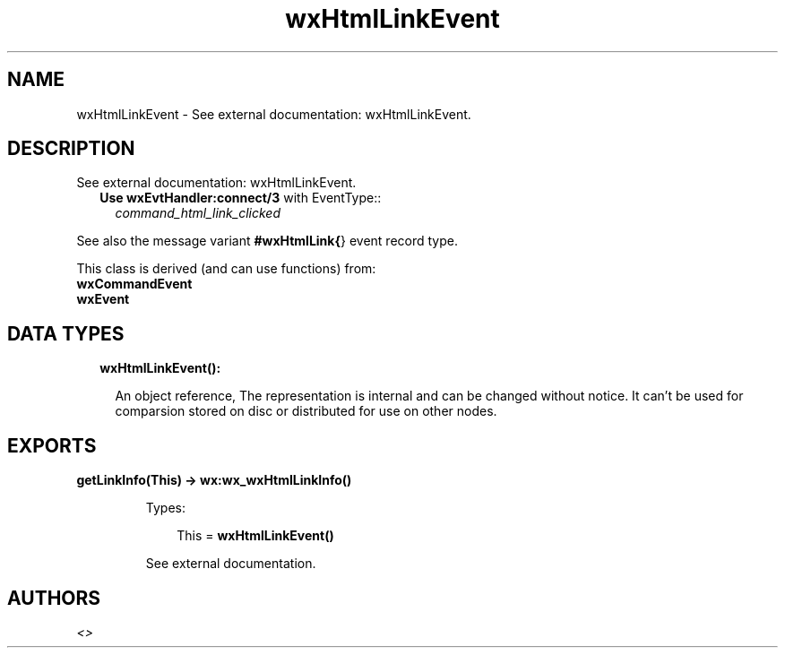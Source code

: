 .TH wxHtmlLinkEvent 3 "wx 1.8.1" "" "Erlang Module Definition"
.SH NAME
wxHtmlLinkEvent \- See external documentation: wxHtmlLinkEvent.
.SH DESCRIPTION
.LP
See external documentation: wxHtmlLinkEvent\&.
.RS 2
.TP 2
.B
Use \fBwxEvtHandler:connect/3\fR\& with EventType::
\fIcommand_html_link_clicked\fR\&
.RE
.LP
See also the message variant \fB#wxHtmlLink{\fR\&} event record type\&.
.LP
This class is derived (and can use functions) from: 
.br
\fBwxCommandEvent\fR\& 
.br
\fBwxEvent\fR\& 
.SH "DATA TYPES"

.RS 2
.TP 2
.B
wxHtmlLinkEvent():

.RS 2
.LP
An object reference, The representation is internal and can be changed without notice\&. It can\&'t be used for comparsion stored on disc or distributed for use on other nodes\&.
.RE
.RE
.SH EXPORTS
.LP
.B
getLinkInfo(This) -> \fBwx:wx_wxHtmlLinkInfo()\fR\&
.br
.RS
.LP
Types:

.RS 3
This = \fBwxHtmlLinkEvent()\fR\&
.br
.RE
.RE
.RS
.LP
See external documentation\&.
.RE
.SH AUTHORS
.LP

.I
<>
